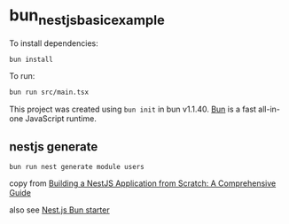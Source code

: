 * bun_nestjs_basic_example
:PROPERTIES:
:CUSTOM_ID: bun_nestjs_basic_example
:END:
To install dependencies:

#+begin_src sh
bun install
#+end_src

To run:

#+begin_src sh
bun run src/main.tsx
#+end_src

This project was created using =bun init= in bun v1.1.40.
[[https://bun.sh][Bun]] is a fast all-in-one JavaScript runtime.

** nestjs generate

#+begin_src shell
bun run nest generate module users
#+end_src

copy from [[https://medium.com/@ayushagrwl9415/building-a-nestjs-application-from-scratch-a-comprehensive-guide-7a1747453274][Building a NestJS Application from Scratch: A Comprehensive Guide]]

also see [[https://github.com/letstri/bun-nestjs][Nest.js Bun starter]]
